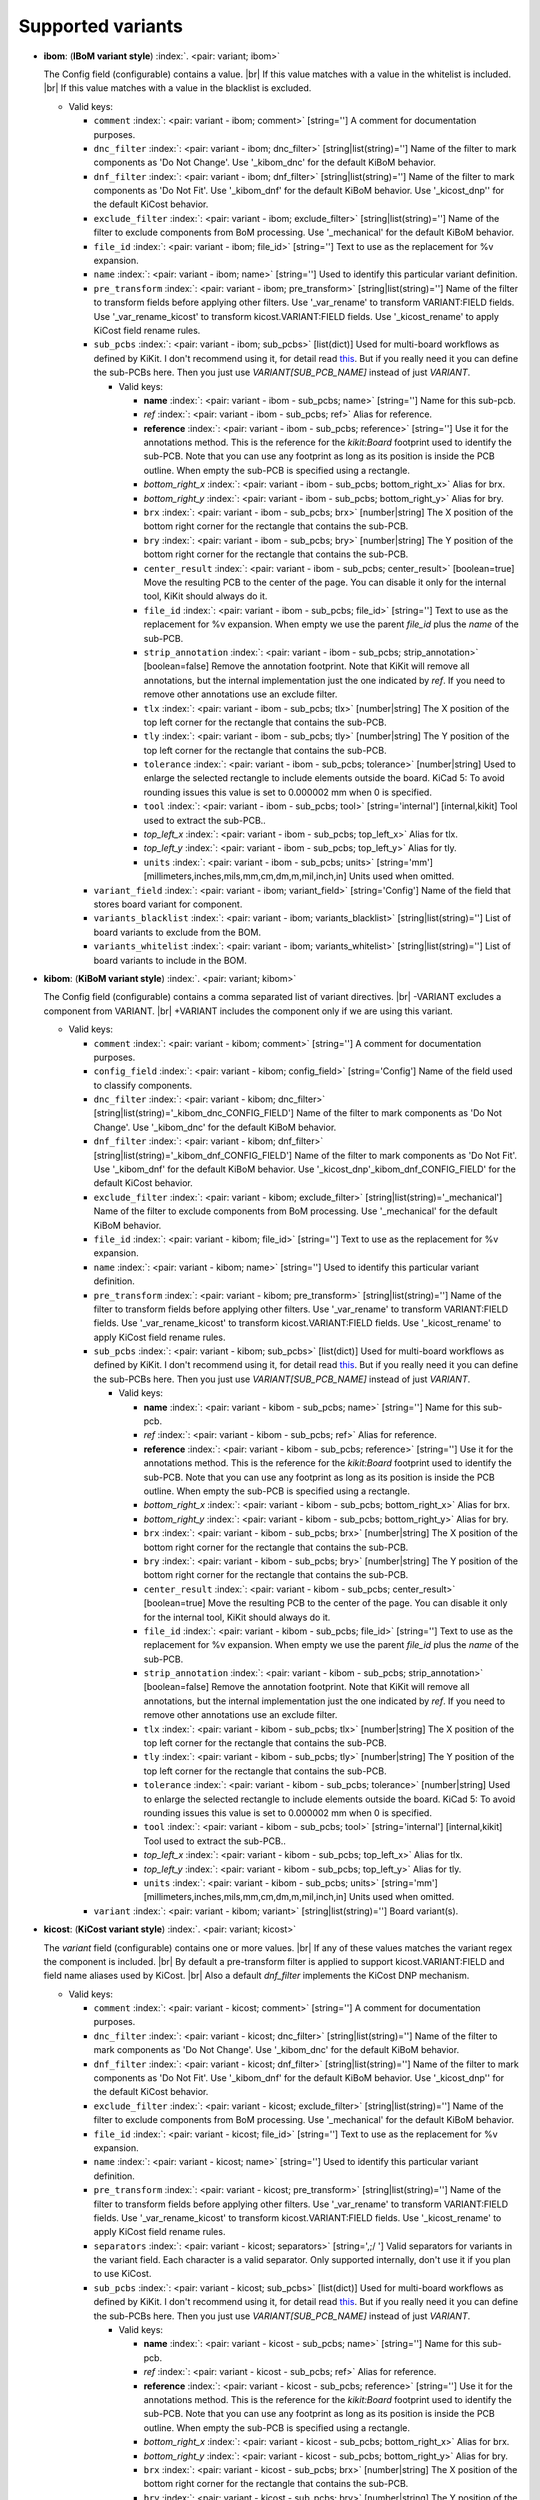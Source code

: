.. Automatically generated by KiBot, please don't edit this file

Supported variants
^^^^^^^^^^^^^^^^^^

-  **ibom**: (**IBoM variant style**) :index:`. <pair: variant; ibom>`

   The Config field (configurable) contains a value. |br|
   If this value matches with a value in the whitelist is included. |br|
   If this value matches with a value in the blacklist is excluded.

   -  Valid keys:

      -  ``comment`` :index:`: <pair: variant - ibom; comment>` [string=''] A comment for documentation purposes.
      -  ``dnc_filter`` :index:`: <pair: variant - ibom; dnc_filter>` [string|list(string)=''] Name of the filter to mark components as 'Do Not Change'.
         Use '_kibom_dnc' for the default KiBoM behavior.

      -  ``dnf_filter`` :index:`: <pair: variant - ibom; dnf_filter>` [string|list(string)=''] Name of the filter to mark components as 'Do Not Fit'.
         Use '_kibom_dnf' for the default KiBoM behavior.
         Use '_kicost_dnp'' for the default KiCost behavior.

      -  ``exclude_filter`` :index:`: <pair: variant - ibom; exclude_filter>` [string|list(string)=''] Name of the filter to exclude components from BoM processing.
         Use '_mechanical' for the default KiBoM behavior.

      -  ``file_id`` :index:`: <pair: variant - ibom; file_id>` [string=''] Text to use as the replacement for %v expansion.
      -  ``name`` :index:`: <pair: variant - ibom; name>` [string=''] Used to identify this particular variant definition.
      -  ``pre_transform`` :index:`: <pair: variant - ibom; pre_transform>` [string|list(string)=''] Name of the filter to transform fields before applying other filters.
         Use '_var_rename' to transform VARIANT:FIELD fields.
         Use '_var_rename_kicost' to transform kicost.VARIANT:FIELD fields.
         Use '_kicost_rename' to apply KiCost field rename rules.

      -  ``sub_pcbs`` :index:`: <pair: variant - ibom; sub_pcbs>` [list(dict)] Used for multi-board workflows as defined by KiKit.
         I don't recommend using it, for detail read
         `this <https://github.com/INTI-CMNB/KiBot/tree/master/docs/1_SCH_2_part_PCBs>`__.
         But if you really need it you can define the sub-PCBs here.
         Then you just use *VARIANT[SUB_PCB_NAME]* instead of just *VARIANT*.

         -  Valid keys:

            -  **name** :index:`: <pair: variant - ibom - sub_pcbs; name>` [string=''] Name for this sub-pcb.
            -  *ref* :index:`: <pair: variant - ibom - sub_pcbs; ref>` Alias for reference.
            -  **reference** :index:`: <pair: variant - ibom - sub_pcbs; reference>` [string=''] Use it for the annotations method.
               This is the reference for the `kikit:Board` footprint used to identify the sub-PCB.
               Note that you can use any footprint as long as its position is inside the PCB outline.
               When empty the sub-PCB is specified using a rectangle.
            -  *bottom_right_x* :index:`: <pair: variant - ibom - sub_pcbs; bottom_right_x>` Alias for brx.
            -  *bottom_right_y* :index:`: <pair: variant - ibom - sub_pcbs; bottom_right_y>` Alias for bry.
            -  ``brx`` :index:`: <pair: variant - ibom - sub_pcbs; brx>` [number|string] The X position of the bottom right corner for the rectangle that contains the sub-PCB.
            -  ``bry`` :index:`: <pair: variant - ibom - sub_pcbs; bry>` [number|string] The Y position of the bottom right corner for the rectangle that contains the sub-PCB.
            -  ``center_result`` :index:`: <pair: variant - ibom - sub_pcbs; center_result>` [boolean=true] Move the resulting PCB to the center of the page.
               You can disable it only for the internal tool, KiKit should always do it.
            -  ``file_id`` :index:`: <pair: variant - ibom - sub_pcbs; file_id>` [string=''] Text to use as the replacement for %v expansion.
               When empty we use the parent `file_id` plus the `name` of the sub-PCB.
            -  ``strip_annotation`` :index:`: <pair: variant - ibom - sub_pcbs; strip_annotation>` [boolean=false] Remove the annotation footprint. Note that KiKit will remove all annotations,
               but the internal implementation just the one indicated by `ref`.
               If you need to remove other annotations use an exclude filter.
            -  ``tlx`` :index:`: <pair: variant - ibom - sub_pcbs; tlx>` [number|string] The X position of the top left corner for the rectangle that contains the sub-PCB.
            -  ``tly`` :index:`: <pair: variant - ibom - sub_pcbs; tly>` [number|string] The Y position of the top left corner for the rectangle that contains the sub-PCB.
            -  ``tolerance`` :index:`: <pair: variant - ibom - sub_pcbs; tolerance>` [number|string] Used to enlarge the selected rectangle to include elements outside the board.
               KiCad 5: To avoid rounding issues this value is set to 0.000002 mm when 0 is specified.
            -  ``tool`` :index:`: <pair: variant - ibom - sub_pcbs; tool>` [string='internal'] [internal,kikit] Tool used to extract the sub-PCB..
            -  *top_left_x* :index:`: <pair: variant - ibom - sub_pcbs; top_left_x>` Alias for tlx.
            -  *top_left_y* :index:`: <pair: variant - ibom - sub_pcbs; top_left_y>` Alias for tly.
            -  ``units`` :index:`: <pair: variant - ibom - sub_pcbs; units>` [string='mm'] [millimeters,inches,mils,mm,cm,dm,m,mil,inch,in] Units used when omitted.

      -  ``variant_field`` :index:`: <pair: variant - ibom; variant_field>` [string='Config'] Name of the field that stores board variant for component.
      -  ``variants_blacklist`` :index:`: <pair: variant - ibom; variants_blacklist>` [string|list(string)=''] List of board variants to exclude from the BOM.

      -  ``variants_whitelist`` :index:`: <pair: variant - ibom; variants_whitelist>` [string|list(string)=''] List of board variants to include in the BOM.


-  **kibom**: (**KiBoM variant style**) :index:`. <pair: variant; kibom>`

   The Config field (configurable) contains a comma separated list of variant directives. |br|
   -VARIANT excludes a component from VARIANT. |br|
   +VARIANT includes the component only if we are using this variant.

   -  Valid keys:

      -  ``comment`` :index:`: <pair: variant - kibom; comment>` [string=''] A comment for documentation purposes.
      -  ``config_field`` :index:`: <pair: variant - kibom; config_field>` [string='Config'] Name of the field used to classify components.
      -  ``dnc_filter`` :index:`: <pair: variant - kibom; dnc_filter>` [string|list(string)='_kibom_dnc_CONFIG_FIELD'] Name of the filter to mark components as 'Do Not Change'.
         Use '_kibom_dnc' for the default KiBoM behavior.

      -  ``dnf_filter`` :index:`: <pair: variant - kibom; dnf_filter>` [string|list(string)='_kibom_dnf_CONFIG_FIELD'] Name of the filter to mark components as 'Do Not Fit'.
         Use '_kibom_dnf' for the default KiBoM behavior.
         Use '_kicost_dnp'_kibom_dnf_CONFIG_FIELD' for the default KiCost behavior.

      -  ``exclude_filter`` :index:`: <pair: variant - kibom; exclude_filter>` [string|list(string)='_mechanical'] Name of the filter to exclude components from BoM processing.
         Use '_mechanical' for the default KiBoM behavior.

      -  ``file_id`` :index:`: <pair: variant - kibom; file_id>` [string=''] Text to use as the replacement for %v expansion.
      -  ``name`` :index:`: <pair: variant - kibom; name>` [string=''] Used to identify this particular variant definition.
      -  ``pre_transform`` :index:`: <pair: variant - kibom; pre_transform>` [string|list(string)=''] Name of the filter to transform fields before applying other filters.
         Use '_var_rename' to transform VARIANT:FIELD fields.
         Use '_var_rename_kicost' to transform kicost.VARIANT:FIELD fields.
         Use '_kicost_rename' to apply KiCost field rename rules.

      -  ``sub_pcbs`` :index:`: <pair: variant - kibom; sub_pcbs>` [list(dict)] Used for multi-board workflows as defined by KiKit.
         I don't recommend using it, for detail read
         `this <https://github.com/INTI-CMNB/KiBot/tree/master/docs/1_SCH_2_part_PCBs>`__.
         But if you really need it you can define the sub-PCBs here.
         Then you just use *VARIANT[SUB_PCB_NAME]* instead of just *VARIANT*.

         -  Valid keys:

            -  **name** :index:`: <pair: variant - kibom - sub_pcbs; name>` [string=''] Name for this sub-pcb.
            -  *ref* :index:`: <pair: variant - kibom - sub_pcbs; ref>` Alias for reference.
            -  **reference** :index:`: <pair: variant - kibom - sub_pcbs; reference>` [string=''] Use it for the annotations method.
               This is the reference for the `kikit:Board` footprint used to identify the sub-PCB.
               Note that you can use any footprint as long as its position is inside the PCB outline.
               When empty the sub-PCB is specified using a rectangle.
            -  *bottom_right_x* :index:`: <pair: variant - kibom - sub_pcbs; bottom_right_x>` Alias for brx.
            -  *bottom_right_y* :index:`: <pair: variant - kibom - sub_pcbs; bottom_right_y>` Alias for bry.
            -  ``brx`` :index:`: <pair: variant - kibom - sub_pcbs; brx>` [number|string] The X position of the bottom right corner for the rectangle that contains the sub-PCB.
            -  ``bry`` :index:`: <pair: variant - kibom - sub_pcbs; bry>` [number|string] The Y position of the bottom right corner for the rectangle that contains the sub-PCB.
            -  ``center_result`` :index:`: <pair: variant - kibom - sub_pcbs; center_result>` [boolean=true] Move the resulting PCB to the center of the page.
               You can disable it only for the internal tool, KiKit should always do it.
            -  ``file_id`` :index:`: <pair: variant - kibom - sub_pcbs; file_id>` [string=''] Text to use as the replacement for %v expansion.
               When empty we use the parent `file_id` plus the `name` of the sub-PCB.
            -  ``strip_annotation`` :index:`: <pair: variant - kibom - sub_pcbs; strip_annotation>` [boolean=false] Remove the annotation footprint. Note that KiKit will remove all annotations,
               but the internal implementation just the one indicated by `ref`.
               If you need to remove other annotations use an exclude filter.
            -  ``tlx`` :index:`: <pair: variant - kibom - sub_pcbs; tlx>` [number|string] The X position of the top left corner for the rectangle that contains the sub-PCB.
            -  ``tly`` :index:`: <pair: variant - kibom - sub_pcbs; tly>` [number|string] The Y position of the top left corner for the rectangle that contains the sub-PCB.
            -  ``tolerance`` :index:`: <pair: variant - kibom - sub_pcbs; tolerance>` [number|string] Used to enlarge the selected rectangle to include elements outside the board.
               KiCad 5: To avoid rounding issues this value is set to 0.000002 mm when 0 is specified.
            -  ``tool`` :index:`: <pair: variant - kibom - sub_pcbs; tool>` [string='internal'] [internal,kikit] Tool used to extract the sub-PCB..
            -  *top_left_x* :index:`: <pair: variant - kibom - sub_pcbs; top_left_x>` Alias for tlx.
            -  *top_left_y* :index:`: <pair: variant - kibom - sub_pcbs; top_left_y>` Alias for tly.
            -  ``units`` :index:`: <pair: variant - kibom - sub_pcbs; units>` [string='mm'] [millimeters,inches,mils,mm,cm,dm,m,mil,inch,in] Units used when omitted.

      -  ``variant`` :index:`: <pair: variant - kibom; variant>` [string|list(string)=''] Board variant(s).


-  **kicost**: (**KiCost variant style**) :index:`. <pair: variant; kicost>`

   The `variant` field (configurable) contains one or more values. |br|
   If any of these values matches the variant regex the component is included. |br|
   By default a pre-transform filter is applied to support kicost.VARIANT:FIELD and
   field name aliases used by KiCost. |br|
   Also a default `dnf_filter` implements the KiCost DNP mechanism.

   -  Valid keys:

      -  ``comment`` :index:`: <pair: variant - kicost; comment>` [string=''] A comment for documentation purposes.
      -  ``dnc_filter`` :index:`: <pair: variant - kicost; dnc_filter>` [string|list(string)=''] Name of the filter to mark components as 'Do Not Change'.
         Use '_kibom_dnc' for the default KiBoM behavior.

      -  ``dnf_filter`` :index:`: <pair: variant - kicost; dnf_filter>` [string|list(string)=''] Name of the filter to mark components as 'Do Not Fit'.
         Use '_kibom_dnf' for the default KiBoM behavior.
         Use '_kicost_dnp'' for the default KiCost behavior.

      -  ``exclude_filter`` :index:`: <pair: variant - kicost; exclude_filter>` [string|list(string)=''] Name of the filter to exclude components from BoM processing.
         Use '_mechanical' for the default KiBoM behavior.

      -  ``file_id`` :index:`: <pair: variant - kicost; file_id>` [string=''] Text to use as the replacement for %v expansion.
      -  ``name`` :index:`: <pair: variant - kicost; name>` [string=''] Used to identify this particular variant definition.
      -  ``pre_transform`` :index:`: <pair: variant - kicost; pre_transform>` [string|list(string)=''] Name of the filter to transform fields before applying other filters.
         Use '_var_rename' to transform VARIANT:FIELD fields.
         Use '_var_rename_kicost' to transform kicost.VARIANT:FIELD fields.
         Use '_kicost_rename' to apply KiCost field rename rules.

      -  ``separators`` :index:`: <pair: variant - kicost; separators>` [string=',;/ '] Valid separators for variants in the variant field.
         Each character is a valid separator.
         Only supported internally, don't use it if you plan to use KiCost.
      -  ``sub_pcbs`` :index:`: <pair: variant - kicost; sub_pcbs>` [list(dict)] Used for multi-board workflows as defined by KiKit.
         I don't recommend using it, for detail read
         `this <https://github.com/INTI-CMNB/KiBot/tree/master/docs/1_SCH_2_part_PCBs>`__.
         But if you really need it you can define the sub-PCBs here.
         Then you just use *VARIANT[SUB_PCB_NAME]* instead of just *VARIANT*.

         -  Valid keys:

            -  **name** :index:`: <pair: variant - kicost - sub_pcbs; name>` [string=''] Name for this sub-pcb.
            -  *ref* :index:`: <pair: variant - kicost - sub_pcbs; ref>` Alias for reference.
            -  **reference** :index:`: <pair: variant - kicost - sub_pcbs; reference>` [string=''] Use it for the annotations method.
               This is the reference for the `kikit:Board` footprint used to identify the sub-PCB.
               Note that you can use any footprint as long as its position is inside the PCB outline.
               When empty the sub-PCB is specified using a rectangle.
            -  *bottom_right_x* :index:`: <pair: variant - kicost - sub_pcbs; bottom_right_x>` Alias for brx.
            -  *bottom_right_y* :index:`: <pair: variant - kicost - sub_pcbs; bottom_right_y>` Alias for bry.
            -  ``brx`` :index:`: <pair: variant - kicost - sub_pcbs; brx>` [number|string] The X position of the bottom right corner for the rectangle that contains the sub-PCB.
            -  ``bry`` :index:`: <pair: variant - kicost - sub_pcbs; bry>` [number|string] The Y position of the bottom right corner for the rectangle that contains the sub-PCB.
            -  ``center_result`` :index:`: <pair: variant - kicost - sub_pcbs; center_result>` [boolean=true] Move the resulting PCB to the center of the page.
               You can disable it only for the internal tool, KiKit should always do it.
            -  ``file_id`` :index:`: <pair: variant - kicost - sub_pcbs; file_id>` [string=''] Text to use as the replacement for %v expansion.
               When empty we use the parent `file_id` plus the `name` of the sub-PCB.
            -  ``strip_annotation`` :index:`: <pair: variant - kicost - sub_pcbs; strip_annotation>` [boolean=false] Remove the annotation footprint. Note that KiKit will remove all annotations,
               but the internal implementation just the one indicated by `ref`.
               If you need to remove other annotations use an exclude filter.
            -  ``tlx`` :index:`: <pair: variant - kicost - sub_pcbs; tlx>` [number|string] The X position of the top left corner for the rectangle that contains the sub-PCB.
            -  ``tly`` :index:`: <pair: variant - kicost - sub_pcbs; tly>` [number|string] The Y position of the top left corner for the rectangle that contains the sub-PCB.
            -  ``tolerance`` :index:`: <pair: variant - kicost - sub_pcbs; tolerance>` [number|string] Used to enlarge the selected rectangle to include elements outside the board.
               KiCad 5: To avoid rounding issues this value is set to 0.000002 mm when 0 is specified.
            -  ``tool`` :index:`: <pair: variant - kicost - sub_pcbs; tool>` [string='internal'] [internal,kikit] Tool used to extract the sub-PCB..
            -  *top_left_x* :index:`: <pair: variant - kicost - sub_pcbs; top_left_x>` Alias for tlx.
            -  *top_left_y* :index:`: <pair: variant - kicost - sub_pcbs; top_left_y>` Alias for tly.
            -  ``units`` :index:`: <pair: variant - kicost - sub_pcbs; units>` [string='mm'] [millimeters,inches,mils,mm,cm,dm,m,mil,inch,in] Units used when omitted.

      -  ``variant`` :index:`: <pair: variant - kicost; variant>` [string=''] Variants to match (regex).
      -  ``variant_field`` :index:`: <pair: variant - kicost; variant_field>` [string='variant'] Name of the field that stores board variant/s for component.
         Only supported internally, don't use it if you plan to use KiCost.

